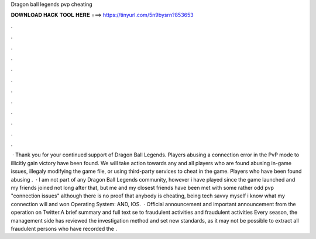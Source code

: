 Dragon ball legends pvp cheating

𝐃𝐎𝐖𝐍𝐋𝐎𝐀𝐃 𝐇𝐀𝐂𝐊 𝐓𝐎𝐎𝐋 𝐇𝐄𝐑𝐄 ===> https://tinyurl.com/5n9bysrn?853653

.

.

.

.

.

.

.

.

.

.

.

.

 · Thank you for your continued support of Dragon Ball Legends. Players abusing a connection error in the PvP mode to illicitly gain victory have been found. We will take action towards any and all players who are found abusing in-game issues, illegaly modifying the game file, or using third-party services to cheat in the game. Players who have been found abusing .  · I am not part of any Dragon Ball Legends community, however i have played since the game launched and my friends joined not long after that, but me and my closest friends have been met with some rather odd pvp "connection issues" although there is no proof that anybody is cheating, being tech savvy myself i know what my connection will and won Operating System: AND, IOS.  · Official announcement and important announcement from the operation on Twitter.A brief summary and full text se to fraudulent activities and fraudulent activities Every season, the management side has reviewed the investigation method and set new standards, as it may not be possible to extract all fraudulent persons who have recorded the .